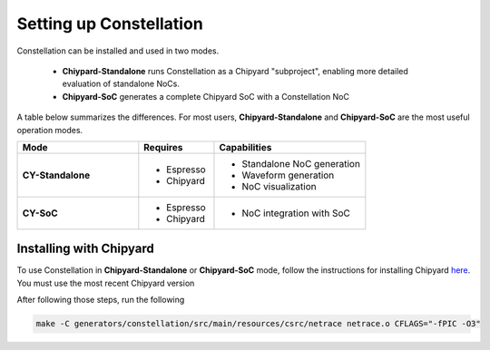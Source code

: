 Setting up Constellation
==================================

Constellation can be installed and used in two modes.

 * **Chiypard-Standalone** runs Constellation as a Chipyard "subproject", enabling more detailed evaluation of standalone NoCs.
 * **Chipyard-SoC** generates a complete Chipyard SoC with a Constellation NoC

A table below summarizes the differences. For most users, **Chipyard-Standalone** and **Chipyard-SoC** are the most useful operation modes.

.. list-table::
   :widths: 40 25 50
   :header-rows: 1

   * - Mode
     - Requires
     - Capabilities
   * - **CY-Standalone**
     - - Espresso
       - Chipyard
     - - Standalone NoC generation
       - Waveform generation
       - NoC visualization
   * - **CY-SoC**
     - - Espresso
       - Chipyard
     - - NoC integration with SoC



Installing with Chipyard
------------------------

To use Constellation in **Chipyard-Standalone** or **Chipyard-SoC** mode, follow the instructions for installing Chipyard `here <https://chipyard.readthedocs.io>`_. You must use the most recent Chipyard version

After following those steps, run the following

.. code-block:: shell

   make -C generators/constellation/src/main/resources/csrc/netrace netrace.o CFLAGS="-fPIC -O3"
